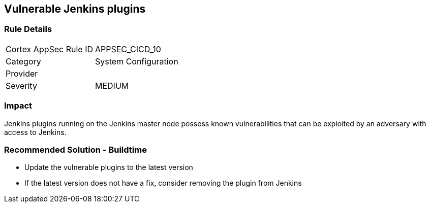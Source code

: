 == Vulnerable Jenkins plugins

=== Rule Details

[cols="1,2"]
|===
|Cortex AppSec Rule ID |APPSEC_CICD_10
|Category |System Configuration
|Provider |
|Severity |MEDIUM
|===
 

=== Impact
Jenkins plugins running on the Jenkins master node possess known vulnerabilities that can be exploited by an adversary with access to Jenkins.

=== Recommended Solution - Buildtime

* Update the vulnerable plugins to the latest version
* If the latest version does not have a fix, consider removing the plugin from Jenkins



